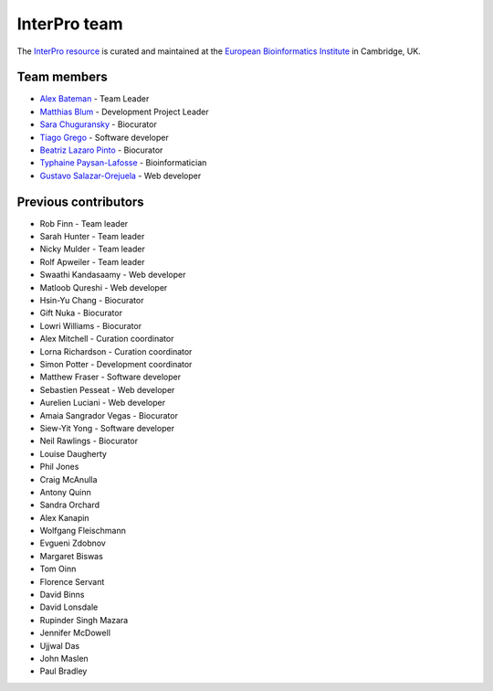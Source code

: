 InterPro team
=============

The `InterPro resource <https://www.ebi.ac.uk/interpro/>`_ is curated and maintained
at the `European Bioinformatics Institute <http://www.ebi.ac.uk>`_ in Cambridge, UK.

Team members
------------

- `Alex Bateman <http://www.ebi.ac.uk/about/people/alex-bateman>`_ - Team Leader
- `Matthias Blum <http://www.ebi.ac.uk/about/people/matthias-blum>`_ - Development Project Leader
- `Sara Chuguransky <http://www.ebi.ac.uk/about/people/sara-chuguransky>`_ - Biocurator
- `Tiago Grego <http://www.ebi.ac.uk/about/people/tiago-grego>`_ - Software developer
- `Beatriz Lazaro Pinto <http://www.ebi.ac.uk/about/people/beatriz-lazaro-pinto>`_ - Biocurator
- `Typhaine Paysan-Lafosse <http://www.ebi.ac.uk/about/people/typhaine-paysan-lafosse>`_ - Bioinformatician
- `Gustavo Salazar-Orejuela <http://www.ebi.ac.uk/about/people/gustavo-salazar-orejuela>`_ - Web developer

Previous contributors
---------------------

- Rob Finn - Team leader
- Sarah Hunter - Team leader
- Nicky Mulder - Team leader
- Rolf Apweiler - Team leader
- Swaathi Kandasaamy - Web developer
- Matloob Qureshi - Web developer
- Hsin-Yu Chang - Biocurator
- Gift Nuka - Biocurator
- Lowri Williams - Biocurator
- Alex Mitchell - Curation coordinator
- Lorna Richardson - Curation coordinator
- Simon Potter - Development coordinator
- Matthew Fraser - Software developer
- Sebastien Pesseat - Web developer
- Aurelien Luciani - Web developer
- Amaia Sangrador Vegas - Biocurator
- Siew-Yit Yong - Software developer
- Neil Rawlings - Biocurator
- Louise Daugherty
- Phil Jones
- Craig McAnulla
- Antony Quinn
- Sandra Orchard
- Alex Kanapin
- Wolfgang Fleischmann
- Evgueni Zdobnov
- Margaret Biswas
- Tom Oinn
- Florence Servant
- David Binns
- David Lonsdale
- Rupinder Singh Mazara
- Jennifer McDowell
- Ujjwal Das
- John Maslen
- Paul Bradley
